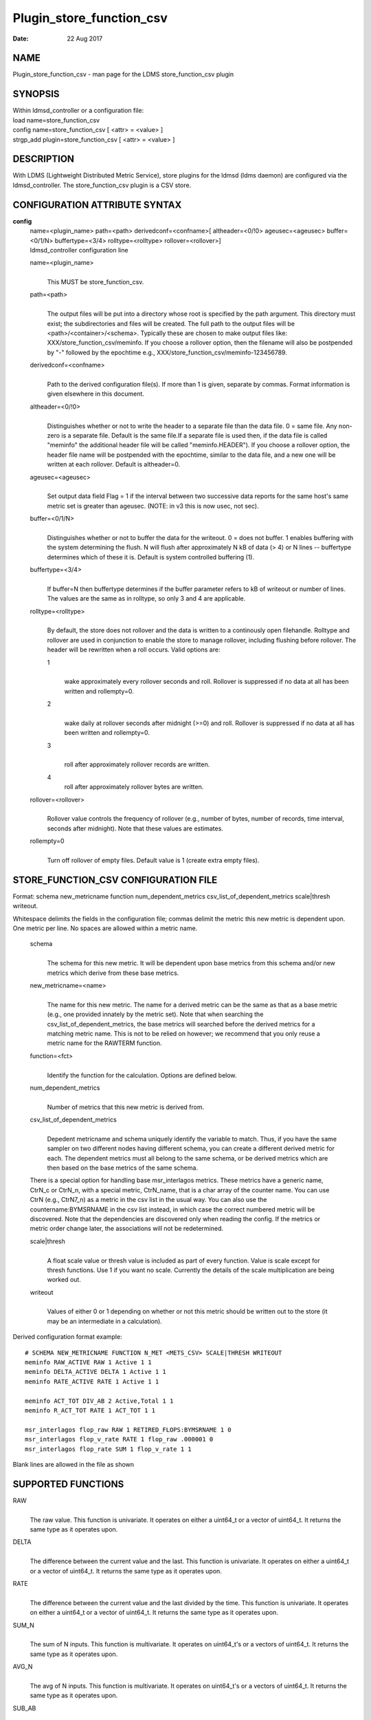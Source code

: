 =========================
Plugin_store_function_csv
=========================

:Date:   22 Aug 2017

NAME
====

Plugin_store_function_csv - man page for the LDMS store_function_csv
plugin

SYNOPSIS
========

| Within ldmsd_controller or a configuration file:
| load name=store_function_csv
| config name=store_function_csv [ <attr> = <value> ]
| strgp_add plugin=store_function_csv [ <attr> = <value> ]

DESCRIPTION
===========

With LDMS (Lightweight Distributed Metric Service), store plugins for
the ldmsd (ldms daemon) are configured via the ldmsd_controller. The
store_function_csv plugin is a CSV store.

CONFIGURATION ATTRIBUTE SYNTAX
==============================

**config**
   | name=<plugin_name> path=<path> derivedconf=<confname>[
     altheader=<0/!0> ageusec=<ageusec> buffer=<0/1/N> buffertype=<3/4>
     rolltype=<rolltype> rollover=<rollover>]
   | ldmsd_controller configuration line

   name=<plugin_name>
      | 
      | This MUST be store_function_csv.

   path=<path>
      | 
      | The output files will be put into a directory whose root is
        specified by the path argument. This directory must exist; the
        subdirectories and files will be created. The full path to the
        output files will be <path>/<container>/<schema>. Typically
        these are chosen to make output files like:
        XXX/store_function_csv/meminfo. If you choose a rollover option,
        then the filename will also be postpended by "-" followed by the
        epochtime e.g., XXX/store_function_csv/meminfo-123456789.

   derivedconf=<confname>
      | 
      | Path to the derived configuration file(s). If more than 1 is
        given, separate by commas. Format information is given elsewhere
        in this document.

   altheader=<0/!0>
      | 
      | Distinguishes whether or not to write the header to a separate
        file than the data file. 0 = same file. Any non-zero is a
        separate file. Default is the same file.If a separate file is
        used then, if the data file is called "meminfo" the additional
        header file will be called "meminfo.HEADER"). If you choose a
        rollover option, the header file name will be postpended with
        the epochtime, similar to the data file, and a new one will be
        written at each rollover. Default is altheader=0.

   ageusec=<ageusec>
      | 
      | Set output data field Flag = 1 if the interval between two
        successive data reports for the same host's same metric set is
        greater than ageusec. (NOTE: in v3 this is now usec, not sec).

   buffer=<0/1/N>
      | 
      | Distinguishes whether or not to buffer the data for the
        writeout. 0 = does not buffer. 1 enables buffering with the
        system determining the flush. N will flush after approximately N
        kB of data (> 4) or N lines -- buffertype determines which of
        these it is. Default is system controlled buffering (1).

   buffertype=<3/4>
      | 
      | If buffer=N then buffertype determines if the buffer parameter
        refers to kB of writeout or number of lines. The values are the
        same as in rolltype, so only 3 and 4 are applicable.

   rolltype=<rolltype>
      | 
      | By default, the store does not rollover and the data is written
        to a continously open filehandle. Rolltype and rollover are used
        in conjunction to enable the store to manage rollover, including
        flushing before rollover. The header will be rewritten when a
        roll occurs. Valid options are:

      1
         | 
         | wake approximately every rollover seconds and roll. Rollover
           is suppressed if no data at all has been written and
           rollempty=0.

      2
         | 
         | wake daily at rollover seconds after midnight (>=0) and roll.
           Rollover is suppressed if no data at all has been written and
           rollempty=0.

      3
         | 
         | roll after approximately rollover records are written.

      4
         roll after approximately rollover bytes are written.

   rollover=<rollover>
      | 
      | Rollover value controls the frequency of rollover (e.g., number
        of bytes, number of records, time interval, seconds after
        midnight). Note that these values are estimates.

   rollempty=0
      | 
      | Turn off rollover of empty files. Default value is 1 (create
        extra empty files).

STORE_FUNCTION_CSV CONFIGURATION FILE
=====================================

Format: schema new_metricname function num_dependent_metrics
csv_list_of_dependent_metrics scale|thresh writeout.

Whitespace delimits the fields in the configuration file; commas delimit
the metric this new metric is dependent upon. One metric per line. No
spaces are allowed within a metric name.

   schema
      | 
      | The schema for this new metric. It will be dependent upon base
        metrics from this schema and/or new metrics which derive from
        these base metrics.

   new_metricname=<name>
      | 
      | The name for this new metric. The name for a derived metric can
        be the same as that as a base metric (e.g., one provided
        innately by the metric set). Note that when searching the
        csv_list_of_dependent_metrics, the base metrics will searched
        before the derived metrics for a matching metric name. This is
        not to be relied on however; we recommend that you only reuse a
        metric name for the RAWTERM function.

   function=<fct>
      | 
      | Identify the function for the calculation. Options are defined
        below.

   num_dependent_metrics
      | 
      | Number of metrics that this new metric is derived from.

   csv_list_of_dependent_metrics
      | 
      | Depedent metricname and schema uniquely identify the variable to
        match. Thus, if you have the same sampler on two different nodes
        having different schema, you can create a different derived
        metric for each. The dependent metrics must all belong to the
        same schema, or be derived metrics which are then based on the
        base metrics of the same schema.

   There is a special option for handling base msr_interlagos metrics.
   These metrics have a generic name, CtrN_c or CtrN_n, with a special
   metric, CtrN_name, that is a char array of the counter name. You can
   use CtrN (e.g., CtrN7_n) as a metric in the csv list in the usual
   way. You can also use the countername:BYMSRNAME in the csv list
   instead, in which case the correct numbered metric will be
   discovered. Note that the dependencies are discovered only when
   reading the config. If the metrics or metric order change later, the
   associations will not be redetermined.

   scale|thresh
      | 
      | A float scale value or thresh value is included as part of every
        function. Value is scale except for thresh functions. Use 1 if
        you want no scale. Currently the details of the scale
        multiplication are being worked out.

   writeout
      | 
      | Values of either 0 or 1 depending on whether or not this metric
        should be written out to the store (it may be an intermediate in
        a calculation).

Derived configuration format example:

::

   # SCHEMA NEW_METRICNAME FUNCTION N_MET <METS_CSV> SCALE|THRESH WRITEOUT
   meminfo RAW_ACTIVE RAW 1 Active 1 1
   meminfo DELTA_ACTIVE DELTA 1 Active 1 1
   meminfo RATE_ACTIVE RATE 1 Active 1 1

   meminfo ACT_TOT DIV_AB 2 Active,Total 1 1
   meminfo R_ACT_TOT RATE 1 ACT_TOT 1 1

   msr_interlagos flop_raw RAW 1 RETIRED_FLOPS:BYMSRNAME 1 0
   msr_interlagos flop_v_rate RATE 1 flop_raw .000001 0
   msr_interlagos flop_rate SUM 1 flop_v_rate 1 1

Blank lines are allowed in the file as shown

SUPPORTED FUNCTIONS
===================

RAW
   | 
   | The raw value. This function is univariate. It operates on either a
     uint64_t or a vector of uint64_t. It returns the same type as it
     operates upon.

DELTA
   | 
   | The difference between the current value and the last. This
     function is univariate. It operates on either a uint64_t or a
     vector of uint64_t. It returns the same type as it operates upon.

RATE
   | 
   | The difference between the current value and the last divided by
     the time. This function is univariate. It operates on either a
     uint64_t or a vector of uint64_t. It returns the same type as it
     operates upon.

SUM_N
   | 
   | The sum of N inputs. This function is multivariate. It operates on
     uint64_t's or a vectors of uint64_t. It returns the same type as it
     operates upon.

AVG_N
   | 
   | The avg of N inputs. This function is multivariate. It operates on
     uint64_t's or a vectors of uint64_t. It returns the same type as it
     operates upon.

SUB_AB
   | 
   | Subtract two inputs in the order they are listed. This function is
     bivariate. It operates on two uint64_t's or two vectors of
     uint64_t. It returns the same type as it operates upon.

MUL_AB
   | 
   | Multiplies two inputs. This function is bivariate. It operates on
     two uint64_t's or two vectors of uint64_t. It returns the same type
     as it operates upon.

DIV_AB
   | 
   | Divides input A by input B, in the order they are listed. This
     function is bivariate. It operates on two uint64_t's or two vectors
     of uint64_t. It returns the same type as it operates upon.

THRESH_GE
   | 
   | Returns 1 or 0 if a value is greater or equal to some threshold,
     specified by the scale value. This function is univariate. It
     operates on a uint64_t or a vector of uint64_t. It returns the same
     type as it operates upon.

THRESH_LT
   | 
   | Returns 1 or 0 if a value is greater or equal to some threshold,
     specified by the scale value. This function is univariate. It
     operates on a uint64_t or a vector of uint64_t. It returns the same
     type as it operates upon.

MAX
   | 
   | Returns the max value. This function is univariate. It operates on
     a uint64_t or, most likely, a vector of uint64_t in which case it
     returns the max of all the values in the vector. It returns a
     uint64_t.

MIN
   | 
   | Returns the min value. This function is univariate. It operates on
     a uint64_t or, most likely, a vector of uint64_t in which case it
     returns the min of all the values in the vector. It returns a
     uint64_t.

SUM
   | 
   | Returns the sum. This function is univariate. It operates on a
     uint64_t or, most likely, a vector of uint64_t in which case it
     returns the SUM over all the values in the vector. It returns a
     uint64_t.

AVG
   | 
   | Returns the avg. This function is univariate. It operates on a
     uint64_t or, most likely, a vector of uint64_t in which case it
     returns the avg of all the values in the vector. It returns a
     uint64_t.

SUM_VS
   | 
   | Returns the sum of a vector and scalar value applied to each value
     in the vector. It operates on a vector of uint64_t and a scalar
     uint64_t specified in that order. It returns a vector of uint64_t
     of the same size as the input vector.

SUB_VS
   | 
   | Returns the value of a scalar subtracted from each value of the
     vector. The vector and the scalar are specified in that order. The
     scalar and vector are of type uint64_t. It returns a vector of
     uint64_t of the same size as the input vector.

SUB_SV
   | 
   | Returns a vector where each value is that of the difference of a
     scalar and an individual value of a vector. The scalar and the
     vector are specified in that order. The scalar and vector are of
     type uint64_t. It returns a vector of uint64_t of the same size as
     the input vector.

MUL_VS
   | 
   | Returns the value of each value of a vector multiplied by a scalar.
     The vector and the scalar are specified in that order. The scalar
     and vector are of type uint64_t. It returns a vector of uint64_t of
     the same size as the input vector.

DIV_VS
   | 
   | Returns the value of a each value of vector divided by a scalar.
     The vector and the scalar are specified in that order. The scalar
     and vector are of type uint64_t. It returns a vector of uint64_t of
     the same size as the input vector.

DIV_SV
   | 
   | Returns the value of a scalar divided by each value of a vector.
     The scalar and the vector are specified in that order. The scalar
     and vector are of type uint64_t. It returns a vector of uint64_t of
     the same size as the input vector.

STORE COLUMN ORDERING
=====================

This store generates output columns in a sequence influenced by the
sampler data registration. Specifically, the column ordering is

   Time, Time_usec, DT, DT_usec, ProducerName, <new_metric >*,
   <new_metric.flag >*,Flag

Flag will be set if a) the dt is negative b) dt is greater than ageusec
or c) in a rate or delta calculation, the second value is greater than
the first. It is NOT set if the cast in the computation would result in
an overflow.

The column sequence of <new_metrics> is the order in which the metrics
are added into the metric set by the derived csv store configuration
file.

STRGP_ADD ATTRIBUTE SYNTAX
==========================

The strgp_add sets the policies being added. This line determines the
output files via identification of the container and schema.

**strgp_add**
   | plugin=store_function_csv name=<policy_name> schema=<schema>
     container=<container>
   | ldmsd_controller strgp_add line

   plugin=<plugin_name>
      | 
      | This MUST be store_csv.

   name=<policy_name>
      | 
      | The policy name for this strgp.

   container=<container>
      | 
      | The container and the schema determine where the output files
        will be written (see path above).

   schema=<schema>
      | 
      | The container and the schema determine where the output files
        will be written (see path above). The schema is also used to
        match the metric-schema combinations identified in the derived
        configuration file.

NOTES
=====

-  A metric must be specified before it can be used as part of another
   metric.

-  Spaces in metric names are not supported.

-  Derived metrics may be used as input into other metrics.

-  The name for a derived metric can be the same as that as a base
   metric (e.g., one provided innately by the metric set). Note that
   when searching the csv_list_of_dependent_metrics, the base metrics
   will searched before the derived metrics for a matching metric name.
   This is not to be relied on however; we recommend that you only reuse
   a metric name for the RAWTERM function.

-  Note that the dependencies are discovered only when reading the
   config. If the metrics or metric order change later, the associations
   will not be redetermined.

-  Although scale is a float option, its placement in the calculation is
   being worked out. In the meantime, it may be cast into a uint64_t as
   part of the calculation.

-  Thresh and scale currently use the same variable. Thresh may change
   to a uint64_t to match the variable types later.

-  Flag will be set if a) the dt is negative or b) dt is greater than
   ageusec. Individual variable flags will be set if a) there is invalid
   input to the calculation or b) in a rate or subtraction calculation,
   the second value is greater than the first. It is NOT set if the cast
   in the computation would result in an overflow.

-  This store is speculative at the moment. This store replaces
   store_derived_csv.

BUGS
====

None.

EXAMPLES
========

Within ldmsd_controller or a configuration file:

::

   load name=store_function_csv
   config name=store_function_csv altheader=1 derivedconf=/XXX/der1.conf,/XXX/der2.conf path=/XXX/storedir
   strgp_add name=csv_memRHeL6_policy plugin=store_function_csv container=data_der schema=meminfoRHeL6
   strgp_add name=csv_memRHeL7_policy plugin=store_function_csv container=data_der schema=meminfoRHeL7
   strgp_add name=csv_ps_policy plugin=store_function_csv container=data_der schema=procstat

SEE ALSO
========

ldms(7), Plugin_store_csv(7), Plugin_msr_interlagos(7)

